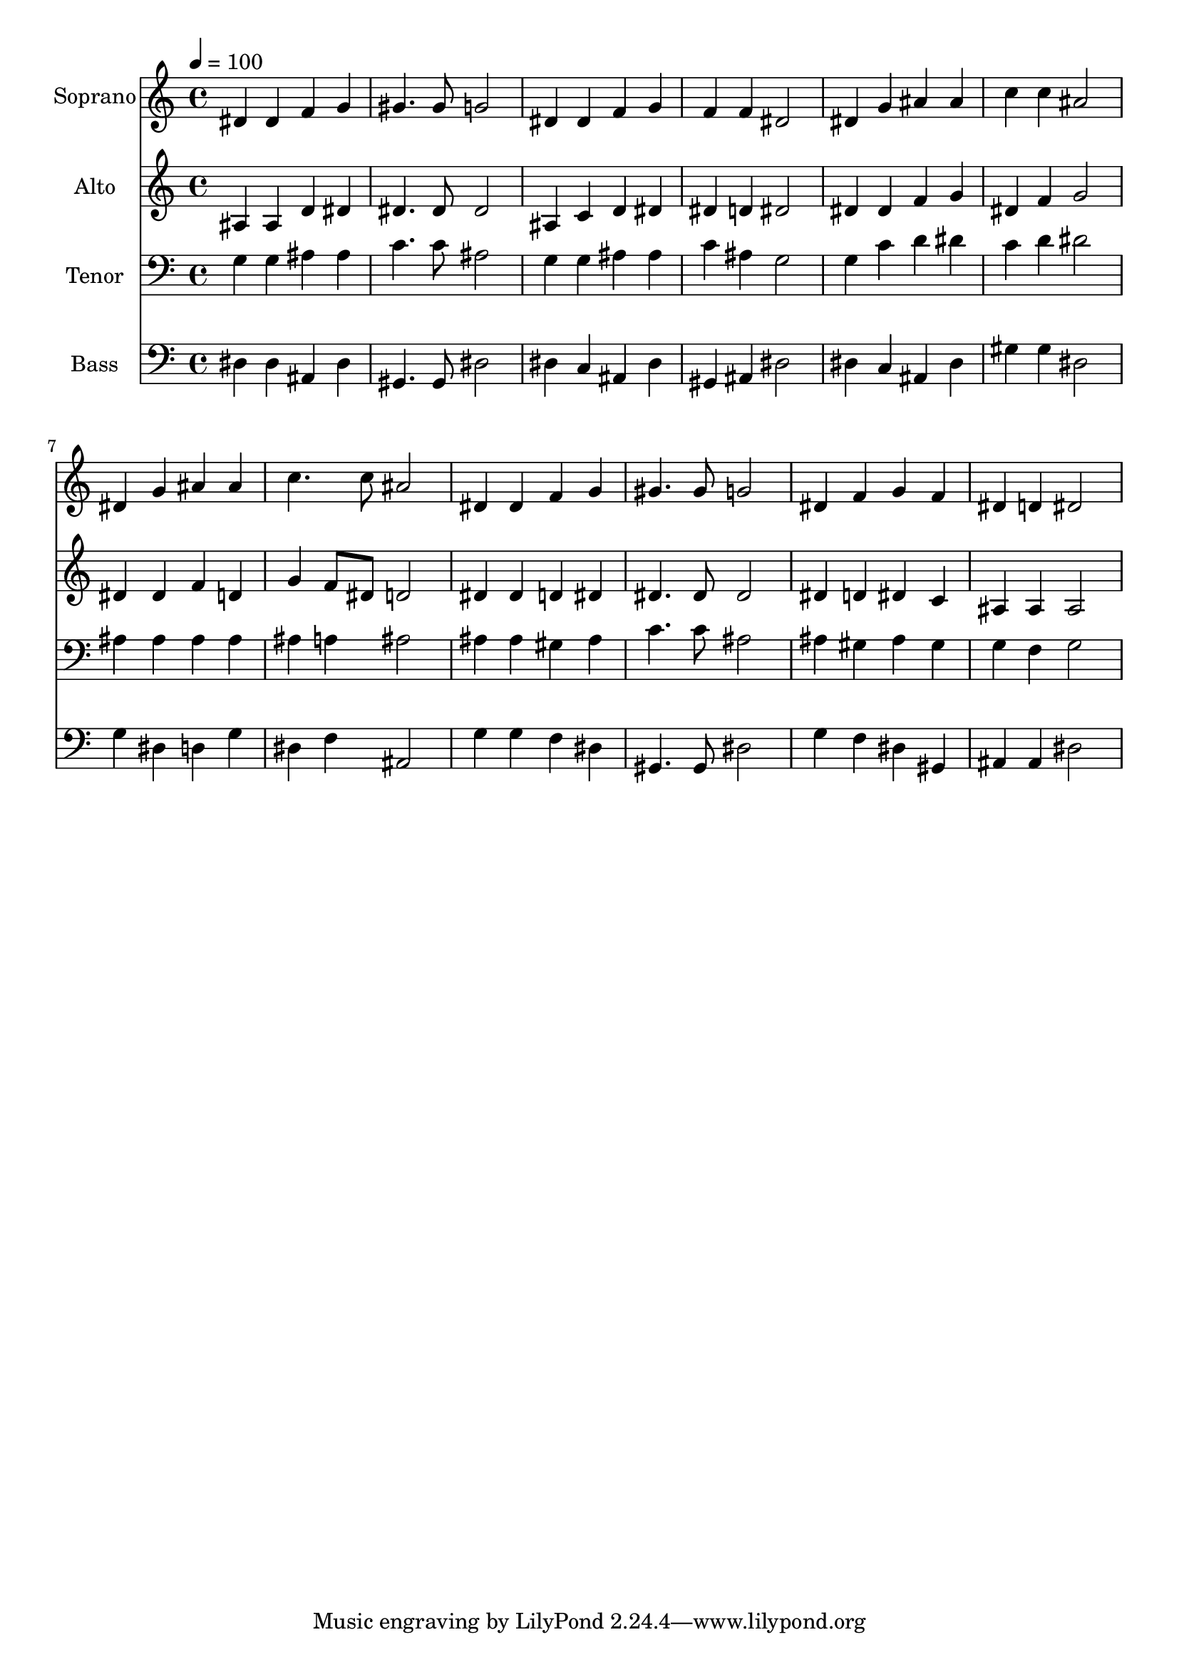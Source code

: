 % Lily was here -- automatically converted by c:/Program Files (x86)/LilyPond/usr/bin/midi2ly.py from output/midi/dh157fv.mid
\version "2.14.0"

\layout {
  \context {
    \Voice
    \remove "Note_heads_engraver"
    \consists "Completion_heads_engraver"
    \remove "Rest_engraver"
    \consists "Completion_rest_engraver"
  }
}

trackAchannelA = {


  \key c \major
    
  \time 4/4 
  

  \key c \major
  
  \tempo 4 = 100 
  
  % [MARKER] Conduct
  
}

trackA = <<
  \context Voice = voiceA \trackAchannelA
>>


trackBchannelA = {
  
  \set Staff.instrumentName = "Soprano"
  
}

trackBchannelB = \relative c {
  dis'4 dis f g 
  | % 2
  gis4. gis8 g2 
  | % 3
  dis4 dis f g 
  | % 4
  f f dis2 
  | % 5
  dis4 g ais ais 
  | % 6
  c c ais2 
  | % 7
  dis,4 g ais ais 
  | % 8
  c4. c8 ais2 
  | % 9
  dis,4 dis f g 
  | % 10
  gis4. gis8 g2 
  | % 11
  dis4 f g f 
  | % 12
  dis d dis2 
  | % 13
  
}

trackB = <<
  \context Voice = voiceA \trackBchannelA
  \context Voice = voiceB \trackBchannelB
>>


trackCchannelA = {
  
  \set Staff.instrumentName = "Alto"
  
}

trackCchannelB = \relative c {
  ais'4 ais d dis 
  | % 2
  dis4. dis8 dis2 
  | % 3
  ais4 c d dis 
  | % 4
  dis d dis2 
  | % 5
  dis4 dis f g 
  | % 6
  dis f g2 
  | % 7
  dis4 dis f d 
  | % 8
  g f8 dis d2 
  | % 9
  dis4 dis d dis 
  | % 10
  dis4. dis8 dis2 
  | % 11
  dis4 d dis c 
  | % 12
  ais ais ais2 
  | % 13
  
}

trackC = <<
  \context Voice = voiceA \trackCchannelA
  \context Voice = voiceB \trackCchannelB
>>


trackDchannelA = {
  
  \set Staff.instrumentName = "Tenor"
  
}

trackDchannelB = \relative c {
  g'4 g ais ais 
  | % 2
  c4. c8 ais2 
  | % 3
  g4 g ais ais 
  | % 4
  c ais g2 
  | % 5
  g4 c d dis 
  | % 6
  c d dis2 
  | % 7
  ais4 ais ais ais 
  | % 8
  ais a ais2 
  | % 9
  ais4 ais gis ais 
  | % 10
  c4. c8 ais2 
  | % 11
  ais4 gis ais gis 
  | % 12
  g f g2 
  | % 13
  
}

trackD = <<

  \clef bass
  
  \context Voice = voiceA \trackDchannelA
  \context Voice = voiceB \trackDchannelB
>>


trackEchannelA = {
  
  \set Staff.instrumentName = "Bass"
  
}

trackEchannelB = \relative c {
  dis4 dis ais dis 
  | % 2
  gis,4. gis8 dis'2 
  | % 3
  dis4 c ais dis 
  | % 4
  gis, ais dis2 
  | % 5
  dis4 c ais dis 
  | % 6
  gis gis dis2 
  | % 7
  g4 dis d g 
  | % 8
  dis f ais,2 
  | % 9
  g'4 g f dis 
  | % 10
  gis,4. gis8 dis'2 
  | % 11
  g4 f dis gis, 
  | % 12
  ais ais dis2 
  | % 13
  
}

trackE = <<

  \clef bass
  
  \context Voice = voiceA \trackEchannelA
  \context Voice = voiceB \trackEchannelB
>>


trackF = <<
>>


trackGchannelA = {
  
  \set Staff.instrumentName = "Digital Hymn #157"
  
}

trackG = <<
  \context Voice = voiceA \trackGchannelA
>>


trackHchannelA = {
  
  \set Staff.instrumentName = "Go to Dark Gethsemane"
  
}

trackH = <<
  \context Voice = voiceA \trackHchannelA
>>


\score {
  <<
    \context Staff=trackB \trackA
    \context Staff=trackB \trackB
    \context Staff=trackC \trackA
    \context Staff=trackC \trackC
    \context Staff=trackD \trackA
    \context Staff=trackD \trackD
    \context Staff=trackE \trackA
    \context Staff=trackE \trackE
  >>
  \layout {}
  \midi {}
}
